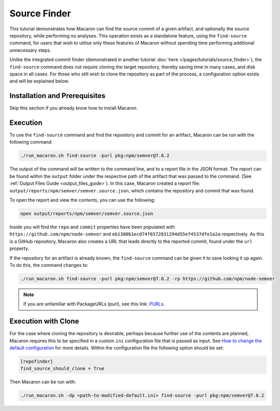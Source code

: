 .. Copyright (c) 2024 - 2024, Oracle and/or its affiliates. All rights reserved.
.. Licensed under the Universal Permissive License v 1.0 as shown at https://oss.oracle.com/licenses/upl/.

-------------
Source Finder
-------------

This tutorial demonstrates how Macaron can find the source commit of a given artifact, and optionally the source repository, while performing no analyses. This operation exists as a standalone feature, using the ``find-source`` command, for users that wish to utilise only these features of Macaron without spending time performing additional unnecessary steps.

Unlike the integrated commit finder (demonstrated in another tutorial :doc:`here </pages/tutorials/source_finder>`), the ``find-source`` command does not require cloning the target repository, thereby saving time in many cases, and disk space in all cases. For those who still wish to clone the repository as part of the process, a configuration option exists and will be explained below.

******************************
Installation and Prerequisites
******************************

Skip this section if you already know how to install Macaron.

.. toggle::

    Please follow the instructions :ref:`here <installation-guide>`. In summary, you need:

        * Docker
        * the ``run_macaron.sh``  script to run the Macaron image.

    .. note:: At the moment, Docker alternatives (e.g. podman) are not supported.


    You also need to provide Macaron with a GitHub token through the ``GITHUB_TOKEN``  environment variable.

    To obtain a GitHub Token:

    * Go to ``GitHub settings`` → ``Developer Settings`` (at the bottom of the left side pane) → ``Personal Access Tokens`` → ``Fine-grained personal access tokens`` → ``Generate new token``. Give your token a name and an expiry period.
    * Under ``"Repository access"``, choosing ``"Public Repositories (read-only)"`` should be good enough in most cases.

    Now you should be good to run Macaron. For more details, see the documentation :ref:`here <prepare-github-token>`.

*********
Execution
*********

To use the ``find-source`` command and find the repository and commit for an artifact, Macaron can be run with the following command:

.. code-block:: shell

    ./run_macaron.sh find-source -purl pkg:npm/semver@7.6.2

The output of the command will be written to the command line, and to a report file in the JSON format. The report can be found within the ``output`` folder under the respective path of the artifact that was passed to the command.  (See :ref:`Output Files Guide <output_files_guide>`). In this case, Macaron created a report file: ``output/reports/npm/semver/semver.source.json``, which contains the repository and commit that was found.

To open the report and view the contents, you can use the following:

.. code-block:: shell

  open output/reports/npm/semver/semver.source.json

Inside you will find the ``repo`` and ``commit`` properties have been populated with ``https://github.com/npm/node-semver`` and ``eb1380b1ecd74f6572831294d55ef4537dfe1a2a`` respectively. As this is a GitHub repository, Macaron also creates a URL that leads directly to the reported commit, found under the ``url`` property.

If the repository for an artifact is already known, the ``find-source`` command can be given it to save looking it up again. To do this, the command changes to:

.. code-block:: shell

    ./run_macaron.sh find-source -purl pkg:npm/semver@7.6.2 -rp https://github.com/npm/node-semver

.. note:: If you are unfamiliar with PackageURLs (purl), see this link: `PURLs <https://github.com/package-url/purl-spec>`_.

********************
Execution with Clone
********************

For the case where cloning the repository is desirable, perhaps because further use of the contents are planned, Macaron requires this to be specified in a custom ``ini`` configuration file that is passed as input. See `How to change the default configuration </pages/using#change-config>`_ for more details. Within the configuration file the following option should be set:

.. code-block:: ini

    [repofinder]
    find_source_should_clone = True

Then Macaron can be run with:

.. code-block:: shell

      ./run_macaron.sh -dp <path-to-modified-default.ini> find-source -purl pkg:npm/semver@7.6.2
